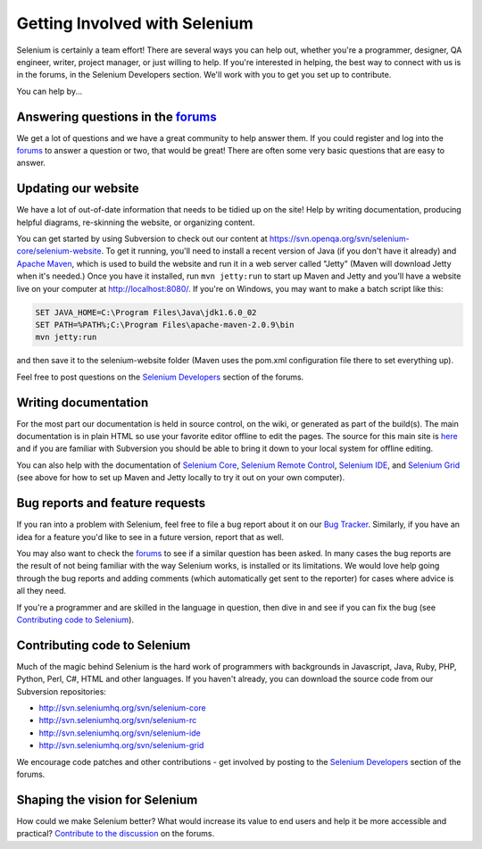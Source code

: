 .. _contributing-reference:

.. Santi: Here we will put additional info about how to start contributing
   to the project, including the forum, Jira, and some documentation about the
   code and the repo structure.
   
   We've talked about this here: http://clearspace.openqa.org/message/60142

Getting Involved with Selenium
==============================

Selenium is certainly a team effort! There are several ways you can help out,
whether you're a programmer, designer, QA engineer, writer, project manager, or
just willing to help. If you're interested in helping, the best way to connect
with us is in the forums, in the Selenium Developers section. We'll work with
you to get you set up to contribute.

You can help by...

Answering questions in the forums_
----------------------------------

We get a lot of questions and we have a great community to help answer them.
If you could register and log into the forums_ to answer a question or two, that
would be great! There are often some very basic questions that are easy to 
answer.

Updating our website
--------------------

We have a lot of out-of-date information that needs to be tidied up on the site!
Help by writing documentation, producing helpful diagrams, re-skinning the
website, or organizing content.

You can get started by using Subversion to check out our content at 
https://svn.openqa.org/svn/selenium-core/selenium-website. To get it running,
you'll need to install a recent version of Java (if you don't have it already)
and `Apache Maven`_, which is used to build the website and run it in a web server
called "Jetty" (Maven will download Jetty when it's needed.) Once you have it
installed, run ``mvn jetty:run`` to start up Maven and Jetty and you'll have a 
website live on your computer at http://localhost:8080/. If you're on Windows,
you may want to make a batch script like this:

.. code-block:: bat

    SET JAVA_HOME=C:\Program Files\Java\jdk1.6.0_02
    SET PATH=%PATH%;C:\Program Files\apache-maven-2.0.9\bin
    mvn jetty:run

and then save it to the selenium-website folder (Maven uses the pom.xml
configuration file there to set everything up).

Feel free to post questions on the `Selenium Developers`_ section of the forums.

Writing documentation
---------------------

.. TODO: Update this section with everything we are doing for the new docs

For the most part our documentation is held in source control, on the wiki,
or generated as part of the build(s). The main documentation is in plain HTML
so use your favorite editor offline to edit the pages. The source for this main
site is  here_ and if you are familiar with Subversion you should be able to
bring it down to your local system for offline editing.

You can also help with the documentation of `Selenium Core`_, `Selenium
Remote Control`_, `Selenium IDE`_, and `Selenium Grid`_ (see above for how to 
set up Maven and Jetty locally to try it out on your own computer).

Bug reports and feature requests
--------------------------------

If you ran into a problem with Selenium, feel free to file a bug report about
it on our `Bug Tracker`_. Similarly, if you have an idea for a feature you'd like to see in a future
version, report that as well.

You may also want to check the forums_ to see if a similar question has been
asked. In many cases the bug reports are the result of not being familiar with
the way Selenium works, is installed or its limitations. We would love help
going through the bug reports and adding comments (which automatically get sent
to the reporter) for cases where advice is all they need.

If you're a programmer and are skilled in the language in question, then dive
in and see if you can fix the bug (see `Contributing code to Selenium`_).

.. _Bug Tracker: http://jira.openqa.org/

Contributing code to Selenium
-----------------------------

Much of the magic behind Selenium is the hard work of programmers with
backgrounds in Javascript, Java, Ruby, PHP, Python, Perl, C#, HTML and other
languages. If you haven't already, you can download the source code from our
Subversion repositories:

* http://svn.seleniumhq.org/svn/selenium-core
* http://svn.seleniumhq.org/svn/selenium-rc
* http://svn.seleniumhq.org/svn/selenium-ide
* http://svn.seleniumhq.org/svn/selenium-grid

We encourage code patches and other contributions - get involved by posting
to the `Selenium Developers`_ section of the forums.

Shaping the vision for Selenium
-------------------------------

How could we make Selenium better? What would increase its value to end users
and help it be more accessible and practical? `Contribute to the discussion`_ on
the forums.

.. _forums: http://clearspace.openqa.org/community/selenium
.. _Apache Maven: http://maven.apache.org/
.. _Selenium Developers: http://clearspace.openqa.org/community/selenium/developers
.. _here: https://svn.openqa.org/svn/selenium-core/selenium-website/src/main/webapp
.. _Selenium Core: http://svn.openqa.org/svn/selenium-core/website/src/main/webapp/
.. _Selenium Remote Control: http://svn.openqa.org/svn/selenium-rc/website/src/main/webapp
.. _Selenium IDE: https://svn.openqa.org/svn/selenium-ide/website/src/main/webapp/
.. _Selenium Grid: https://svn.openqa.org/svn/selenium-grid/website/src/main/webapp/
.. _Contribute to the discussion: http://clearspace.openqa.org/thread/14975?tstart=0
